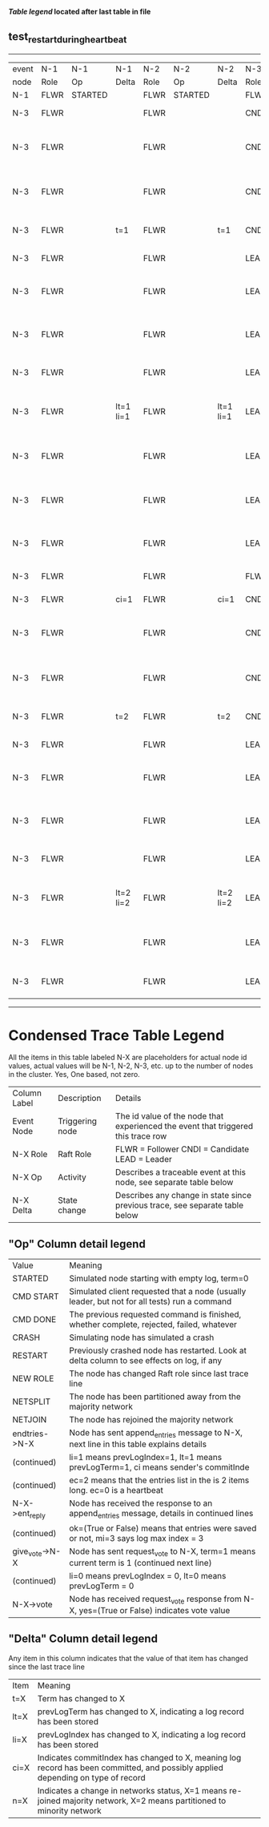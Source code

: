 
 *[[condensed Trace Table Legend][Table legend]] located after last table in file*

** test_restart_during_heartbeat
------------------------------------------------------------------------------------------------------------------------------
| event | N-1   | N-1      | N-1       | N-2   | N-2      | N-2       | N-3   | N-3                              | N-3       |
| node  | Role  | Op       | Delta     | Role  | Op       | Delta     | Role  | Op                               | Delta     |
|  N-1  | FLWR  | STARTED  |           | FLWR  | STARTED  |           | FLWR  | STARTED                          |           |
|  N-3  | FLWR  |          |           | FLWR  |          |           | CNDI  | NEW ROLE                         | t=1       |
|  N-3  | FLWR  |          |           | FLWR  |          |           | CNDI  | give_vote->N-1 term=1 li=0 lt=1  |           |
|  N-3  | FLWR  |          |           | FLWR  |          |           | CNDI  | give_vote->N-2 term=1 li=0 lt=1  |           |
|  N-3  | FLWR  |          | t=1       | FLWR  |          | t=1       | CNDI  | N-1->vote  yes=True              |           |
|  N-3  | FLWR  |          |           | FLWR  |          |           | LEAD  | NEW ROLE                         | lt=1 li=1 |
|  N-3  | FLWR  |          |           | FLWR  |          |           | LEAD  | entries->N-1 li=0 lt=0 ec=1 ci=0 |           |
|  N-3  | FLWR  |          |           | FLWR  |          |           | LEAD  | entries->N-2 li=0 lt=0 ec=1 ci=0 |           |
|  N-3  | FLWR  |          |           | FLWR  |          |           | LEAD  | N-2->vote  yes=True              |           |
|  N-3  | FLWR  |          | lt=1 li=1 | FLWR  |          | lt=1 li=1 | LEAD  | N-1->ent_reply  ok=True mi=1     |           |
|  N-3  | FLWR  |          |           | FLWR  |          |           | LEAD  | N-2->ent_reply  ok=True mi=1     | ci=1      |
|  N-3  | FLWR  |          |           | FLWR  |          |           | LEAD  | entries->N-1 li=1 lt=1 ec=0 ci=1 |           |
|  N-3  | FLWR  |          |           | FLWR  |          |           | LEAD  | entries->N-2 li=1 lt=1 ec=0 ci=1 |           |
|  N-3  | FLWR  |          |           | FLWR  |          |           | FLWR  | NEW ROLE                         |           |
|  N-3  | FLWR  |          | ci=1      | FLWR  |          | ci=1      | CNDI  | NEW ROLE                         | t=2       |
|  N-3  | FLWR  |          |           | FLWR  |          |           | CNDI  | give_vote->N-1 term=2 li=1 lt=2  |           |
|  N-3  | FLWR  |          |           | FLWR  |          |           | CNDI  | give_vote->N-2 term=2 li=1 lt=2  |           |
|  N-3  | FLWR  |          | t=2       | FLWR  |          | t=2       | CNDI  | N-1->vote  yes=True              |           |
|  N-3  | FLWR  |          |           | FLWR  |          |           | LEAD  | NEW ROLE                         | lt=2 li=2 |
|  N-3  | FLWR  |          |           | FLWR  |          |           | LEAD  | entries->N-1 li=1 lt=1 ec=1 ci=1 |           |
|  N-3  | FLWR  |          |           | FLWR  |          |           | LEAD  | entries->N-2 li=1 lt=1 ec=1 ci=1 |           |
|  N-3  | FLWR  |          |           | FLWR  |          |           | LEAD  | N-2->vote  yes=True              |           |
|  N-3  | FLWR  |          | lt=2 li=2 | FLWR  |          | lt=2 li=2 | LEAD  | N-1->ent_reply  ok=True mi=2     |           |
|  N-3  | FLWR  |          |           | FLWR  |          |           | LEAD  | N-2->ent_reply  ok=True mi=2     | ci=2      |
|  N-3  | FLWR  |          |           | FLWR  |          |           | LEAD  | N-2->vote  yes=False             |           |
------------------------------------------------------------------------------------------------------------------------------



* Condensed Trace Table Legend
All the items in this table labeled N-X are placeholders for actual node id values,
actual values will be N-1, N-2, N-3, etc. up to the number of nodes in the cluster. Yes, One based, not zero.

| Column Label | Description     | Details                                                                                        |
| Event Node   | Triggering node | The id value of the node that experienced the event that triggered this trace row              |
| N-X Role     | Raft Role       | FLWR = Follower CNDI = Candidate LEAD = Leader                                                 |
| N-X Op       | Activity        | Describes a traceable event at this node, see separate table below                             |
| N-X Delta    | State change    | Describes any change in state since previous trace, see separate table below                   |


** "Op" Column detail legend
| Value          | Meaning                                                                                      |
| STARTED        | Simulated node starting with empty log, term=0                                               |
| CMD START      | Simulated client requested that a node (usually leader, but not for all tests) run a command |
| CMD DONE       | The previous requested command is finished, whether complete, rejected, failed, whatever     |
| CRASH          | Simulating node has simulated a crash                                                        |
| RESTART        | Previously crashed node has restarted. Look at delta column to see effects on log, if any    |
| NEW ROLE       | The node has changed Raft role since last trace line                                         |
| NETSPLIT       | The node has been partitioned away from the majority network                                 |
| NETJOIN        | The node has rejoined the majority network                                                   |
| endtries->N-X  | Node has sent append_entries message to N-X, next line in this table explains details        |
| (continued)    | li=1 means prevLogIndex=1, lt=1 means prevLogTerm=1, ci means sender's commitInde            |
| (continued)    | ec=2 means that the entries list in the is 2 items long. ec=0 is a heartbeat                 |
| N-X->ent_reply | Node has received the response to an append_entries message, details in continued lines      |
| (continued)    | ok=(True or False) means that entries were saved or not, mi=3 says log max index = 3         |
| give_vote->N-X | Node has sent request_vote to N-X, term=1 means current term is 1 (continued next line)      |
| (continued)    | li=0 means prevLogIndex = 0, lt=0 means prevLogTerm = 0                                      |
| N-X->vote      | Node has received request_vote response from N-X, yes=(True or False) indicates vote value   |


** "Delta" Column detail legend
Any item in this column indicates that the value of that item has changed since the last trace line

| Item | Meaning                                                                                                                         |
| t=X  | Term has changed to X                                                                                                           |
| lt=X | prevLogTerm has changed to X, indicating a log record has been stored                                                           |
| li=X | prevLogIndex has changed to X, indicating a log record has been stored                                                          |
| ci=X | Indicates commitIndex has changed to X, meaning log record has been committed, and possibly applied depending on type of record |
| n=X  | Indicates a change in networks status, X=1 means re-joined majority network, X=2 means partitioned to minority network          |





